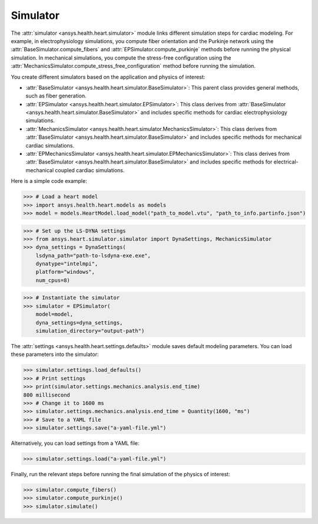 .. _ref_simulator:

Simulator
=========

The :attr:`simulator <ansys.health.heart.simulator>` module links different simulation steps for cardiac modeling.
For example, in electrophysiology simulations, you compute fiber orientation and the Purkinje network using the :attr:`BaseSimulator.compute_fibers` and :attr:`EPSimulator.compute_purkinje` methods before running the physical simulation.
In mechanical simulations, you compute the stress-free configuration using the :attr:`MechanicsSimulator.compute_stress_free_configuration` method before running the simulation.

You create different simulators based on the application and physics of interest:

- :attr:`BaseSimulator <ansys.health.heart.simulator.BaseSimulator>`: This parent class provides general methods, such as fiber generation.
- :attr:`EPSimulator <ansys.health.heart.simulator.EPSimulator>`: This class derives from :attr:`BaseSimulator <ansys.health.heart.simulator.BaseSimulator>` and includes specific methods for cardiac electrophysiology simulations.
- :attr:`MechanicsSimulator <ansys.health.heart.simulator.MechanicsSimulator>`: This class derives from :attr:`BaseSimulator <ansys.health.heart.simulator.BaseSimulator>` and includes specific methods for mechanical cardiac simulations.
- :attr:`EPMechanicsSimulator <ansys.health.heart.simulator.EPMechanicsSimulator>`: This class derives from :attr:`BaseSimulator <ansys.health.heart.simulator.BaseSimulator>` and includes specific methods for electrical-mechanical coupled cardiac simulations.

Here is a simple code example:

>>> # Load a heart model
>>> import ansys.health.heart.models as models
>>> model = models.HeartModel.load_model("path_to_model.vtu", "path_to_info.partinfo.json")

>>> # Set up the LS-DYNA settings
>>> from ansys.heart.simulator.simulator import DynaSettings, MechanicsSimulator
>>> dyna_settings = DynaSettings(
    lsdyna_path="path-to-lsdyna-exe.exe",
    dynatype="intelmpi",
    platform="windows",
    num_cpus=8)

>>> # Instantiate the simulator
>>> simulator = EPSimulator(
    model=model,
    dyna_settings=dyna_settings,
    simulation_directory="output-path")

The :attr:`settings <ansys.health.heart.settings.defaults>` module saves default modeling parameters. You can load these parameters into the simulator:

.. code:: pycon

   >>> simulator.settings.load_defaults()
   >>> # Print settings
   >>> print(simulator.settings.mechanics.analysis.end_time)
   800 millisecond
   >>> # Change it to 1600 ms
   >>> simulator.settings.mechanics.analysis.end_time = Quantity(1600, "ms")
   >>> # Save to a YAML file
   >>> simulator.settings.save("a-yaml-file.yml")

Alternatively, you can load settings from a YAML file:

>>> simulator.settings.load("a-yaml-file.yml")

Finally, run the relevant steps before running the final simulation of the physics of interest:

>>> simulator.compute_fibers()
>>> simulator.compute_purkinje()
>>> simulator.simulate()